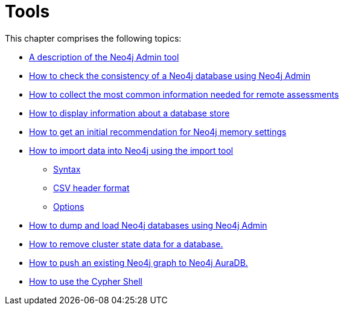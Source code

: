 [[tools]]
= Tools
:description: This chapter describes the Neo4j tools _Neo4j Admin_ and _Cypher Shell_, and explains how to use commands to _import_ data into a new database, _dump and load_ an existing database, and how to _check consistency_. 

This chapter comprises the following topics:

* xref:tools/neo4j-admin.adoc[A description of the Neo4j Admin tool]
* xref:tools/consistency-checker.adoc[How to check the consistency of a Neo4j database using Neo4j Admin]
* xref:tools/neo4j-admin-report.adoc[How to collect the most common information needed for remote assessments]
* xref:tools/store-info.adoc[How to display information about a database store]
* xref:tools/neo4j-admin-memrec.adoc[How to get an initial recommendation for Neo4j memory settings]
* xref:tools/import/index.adoc[How to import data into Neo4j using the import tool]
** xref:tools/import/syntax.adoc[Syntax]
** xref:tools/import/file-header-format.adoc[CSV header format]
** xref:tools/import/options.adoc[Options]
* xref:tools/dump-load.adoc[How to dump and load Neo4j databases using Neo4j Admin]
* xref:tools/unbind.adoc[How to remove cluster state data for a database.]
* xref:tools/push-to-cloud.adoc[How to push an existing Neo4j graph to Neo4j AuraDB.]
* xref:tools/cypher-shell.adoc[How to use the Cypher Shell]


